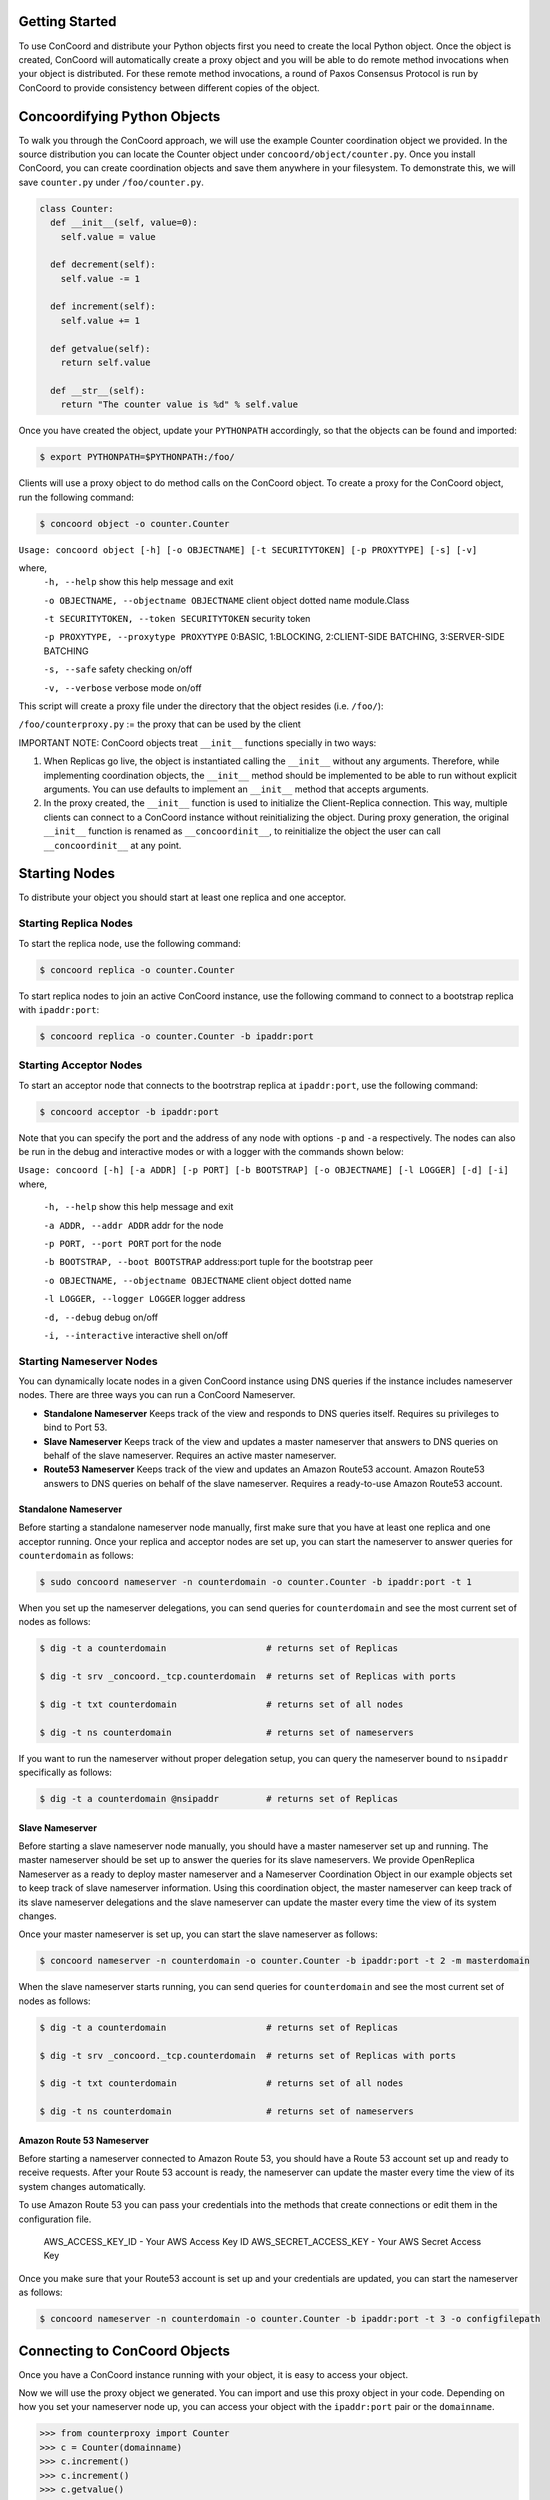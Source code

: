 Getting Started
---------------
To use ConCoord and distribute your Python objects first you need to
create the local Python object. Once the object is created, ConCoord
will automatically create a proxy object and you will be able to do
remote method invocations when your object is distributed. For these
remote method invocations, a round of Paxos Consensus Protocol is run
by ConCoord to provide consistency between different copies of the
object.

Concoordifying Python Objects
-----------------------------
To walk you through the ConCoord approach, we will use the example
Counter coordination object we provided. In the source distribution
you can locate the Counter object under
``concoord/object/counter.py``. Once you install ConCoord, you can create
coordination objects and save them anywhere in your filesystem. To
demonstrate this, we will save ``counter.py`` under ``/foo/counter.py``.

.. sourcecode:: python

  class Counter:
    def __init__(self, value=0):
      self.value = value

    def decrement(self):
      self.value -= 1

    def increment(self):
      self.value += 1

    def getvalue(self):
      return self.value

    def __str__(self):
      return "The counter value is %d" % self.value

Once you have created the object, update your ``PYTHONPATH`` accordingly,
so that the objects can be found and imported:

.. sourcecode:: console

  $ export PYTHONPATH=$PYTHONPATH:/foo/

Clients will use a proxy object to do method calls on the ConCoord object.
To create a proxy for the ConCoord object, run the following command:

.. sourcecode:: console

  $ concoord object -o counter.Counter

``Usage: concoord object [-h] [-o OBJECTNAME] [-t SECURITYTOKEN] [-p PROXYTYPE] [-s] [-v]``

where,
  ``-h, --help``					show this help message and exit

  ``-o OBJECTNAME, --objectname OBJECTNAME``		client object dotted name module.Class

  ``-t SECURITYTOKEN, --token SECURITYTOKEN``		security token

  ``-p PROXYTYPE, --proxytype PROXYTYPE``		0:BASIC, 1:BLOCKING, 2:CLIENT-SIDE BATCHING, 3:SERVER-SIDE BATCHING

  ``-s, --safe``            				safety checking on/off

  ``-v, --verbose``         				verbose mode on/off

This script will create a proxy file under the directory that the
object resides (i.e. ``/foo/``):

``/foo/counterproxy.py`` := the proxy that can be used by the client

IMPORTANT NOTE: ConCoord objects treat ``__init__`` functions specially in
two ways:

1) When Replicas go live, the object is instantiated calling the ``__init__`` without any arguments. Therefore, while implementing coordination objects, the ``__init__`` method should be implemented to be able to run without explicit arguments. You can use defaults to implement an ``__init__`` method that accepts arguments.

2) In the proxy created, the ``__init__`` function is used to initialize the Client-Replica connection. This way, multiple clients can connect to a ConCoord instance without reinitializing the object. During proxy generation, the original ``__init__`` function is renamed as ``__concoordinit__``, to reinitialize the object the user can call ``__concoordinit__`` at any point.


Starting Nodes
--------------

To distribute your object you should start at least one replica and one acceptor.

Starting Replica Nodes
~~~~~~~~~~~~~~~~~~~~~~

To start the replica node, use the following command:

.. sourcecode:: console

  $ concoord replica -o counter.Counter

To start replica nodes to join an active ConCoord instance, use the
following command to connect to a bootstrap replica with ``ipaddr:port``:

.. sourcecode:: console

  $ concoord replica -o counter.Counter -b ipaddr:port

Starting Acceptor Nodes
~~~~~~~~~~~~~~~~~~~~~~~
To start an acceptor node that connects to the bootrstrap replica at
``ipaddr:port``, use the following command:

.. sourcecode:: console

  $ concoord acceptor -b ipaddr:port

Note that you can specify the port and the address of any node with
options ``-p`` and ``-a`` respectively. The nodes can also be run in the debug
and interactive modes or with a logger with the commands shown below:

``Usage: concoord [-h] [-a ADDR] [-p PORT] [-b BOOTSTRAP] [-o OBJECTNAME] [-l LOGGER] [-d] [-i]``
where,
  ``-h, --help``				 show this help message and exit

  ``-a ADDR, --addr ADDR``  	      	   	 addr for the node

  ``-p PORT, --port PORT``			 port for the node

  ``-b BOOTSTRAP, --boot BOOTSTRAP``		 address:port tuple for the bootstrap peer

  ``-o OBJECTNAME, --objectname OBJECTNAME``	 client object dotted name

  ``-l LOGGER, --logger LOGGER``		 logger address

  ``-d, --debug``           			 debug on/off

  ``-i, --interactive``     			 interactive shell on/off

Starting Nameserver Nodes
~~~~~~~~~~~~~~~~~~~~~~~~~

You can dynamically locate nodes in a given ConCoord instance using
DNS queries if the instance includes nameserver nodes. There are three
ways you can run a ConCoord Nameserver.

* **Standalone Nameserver** Keeps track of the view and responds to DNS
  queries itself. Requires su privileges to bind to Port 53.

* **Slave Nameserver** Keeps track of the view and updates a master
  nameserver that answers to DNS queries on behalf of the slave
  nameserver. Requires an active master nameserver.

* **Route53 Nameserver** Keeps track of the view and updates an Amazon
  Route53 account. Amazon Route53 answers to DNS queries on behalf of
  the slave nameserver. Requires a ready-to-use Amazon Route53
  account.

Standalone Nameserver
+++++++++++++++++++++

Before starting a standalone nameserver node manually, first make sure
that you have at least one replica and one acceptor running. Once your
replica and acceptor nodes are set up, you can start the nameserver to
answer queries for ``counterdomain`` as follows:

.. sourcecode:: console

  $ sudo concoord nameserver -n counterdomain -o counter.Counter -b ipaddr:port -t 1

When you set up the nameserver delegations, you can send queries for
``counterdomain`` and see the most current set of nodes as follows:

.. sourcecode:: console

  $ dig -t a counterdomain                   # returns set of Replicas

  $ dig -t srv _concoord._tcp.counterdomain  # returns set of Replicas with ports

  $ dig -t txt counterdomain                 # returns set of all nodes

  $ dig -t ns counterdomain                  # returns set of nameservers

If you want to run the nameserver without proper delegation setup, you
can query the nameserver bound to ``nsipaddr`` specifically as follows:

.. sourcecode:: console

  $ dig -t a counterdomain @nsipaddr         # returns set of Replicas

Slave Nameserver
++++++++++++++++

Before starting a slave nameserver node manually, you should have a
master nameserver set up and running. The master nameserver should be
set up to answer the queries for its slave nameservers. We provide
OpenReplica Nameserver as a ready to deploy master nameserver and a
Nameserver Coordination Object in our example objects set to keep
track of slave nameserver information. Using this coordination object,
the master nameserver can keep track of its slave nameserver
delegations and the slave nameserver can update the master every time
the view of its system changes.

Once your master nameserver is set up, you can start the slave
nameserver as follows:

.. sourcecode:: console

  $ concoord nameserver -n counterdomain -o counter.Counter -b ipaddr:port -t 2 -m masterdomain

When the slave nameserver starts running, you can send queries for
``counterdomain`` and see the most current set of nodes as follows:

.. sourcecode:: console

  $ dig -t a counterdomain                   # returns set of Replicas

  $ dig -t srv _concoord._tcp.counterdomain  # returns set of Replicas with ports

  $ dig -t txt counterdomain                 # returns set of all nodes

  $ dig -t ns counterdomain                  # returns set of nameservers

Amazon Route 53 Nameserver
++++++++++++++++++++++++++

Before starting a nameserver connected to Amazon Route 53, you should
have a Route 53 account set up and ready to receive requests. After
your Route 53 account is ready, the nameserver can update the master
every time the view of its system changes automatically.

To use Amazon Route 53 you can pass your credentials into the methods
that create connections or edit them in the configuration file.

     AWS_ACCESS_KEY_ID - Your AWS Access Key ID
     AWS_SECRET_ACCESS_KEY - Your AWS Secret Access Key

Once you make sure that your Route53 account is set up and your
credentials are updated, you can start the nameserver as follows:

.. sourcecode:: console

  $ concoord nameserver -n counterdomain -o counter.Counter -b ipaddr:port -t 3 -o configfilepath


Connecting to ConCoord Objects
------------------------------

Once you have a ConCoord instance running with your object, it is easy
to access your object.

Now we will use the proxy object we generated. You can import and use
this proxy object in your code. Depending on how you set your
nameserver node up, you can access your object with the ``ipaddr:port``
pair or the ``domainname``.

.. sourcecode:: pycon

  >>> from counterproxy import Counter
  >>> c = Counter(domainname)
  >>> c.increment()
  >>> c.increment()
  >>> c.getvalue()
  2

At any point to reinitialize an object after it is deployed on
replicas, you should call ``__concoordinit__`` function:

.. sourcecode:: pycon

  >>> from counterproxy import Counter
  >>> c = Counter(domainname)
  >>> c.increment()
  >>> c.__concoordinit__()
  >>> c.increment()
  >>> c.getvalue()
  1
